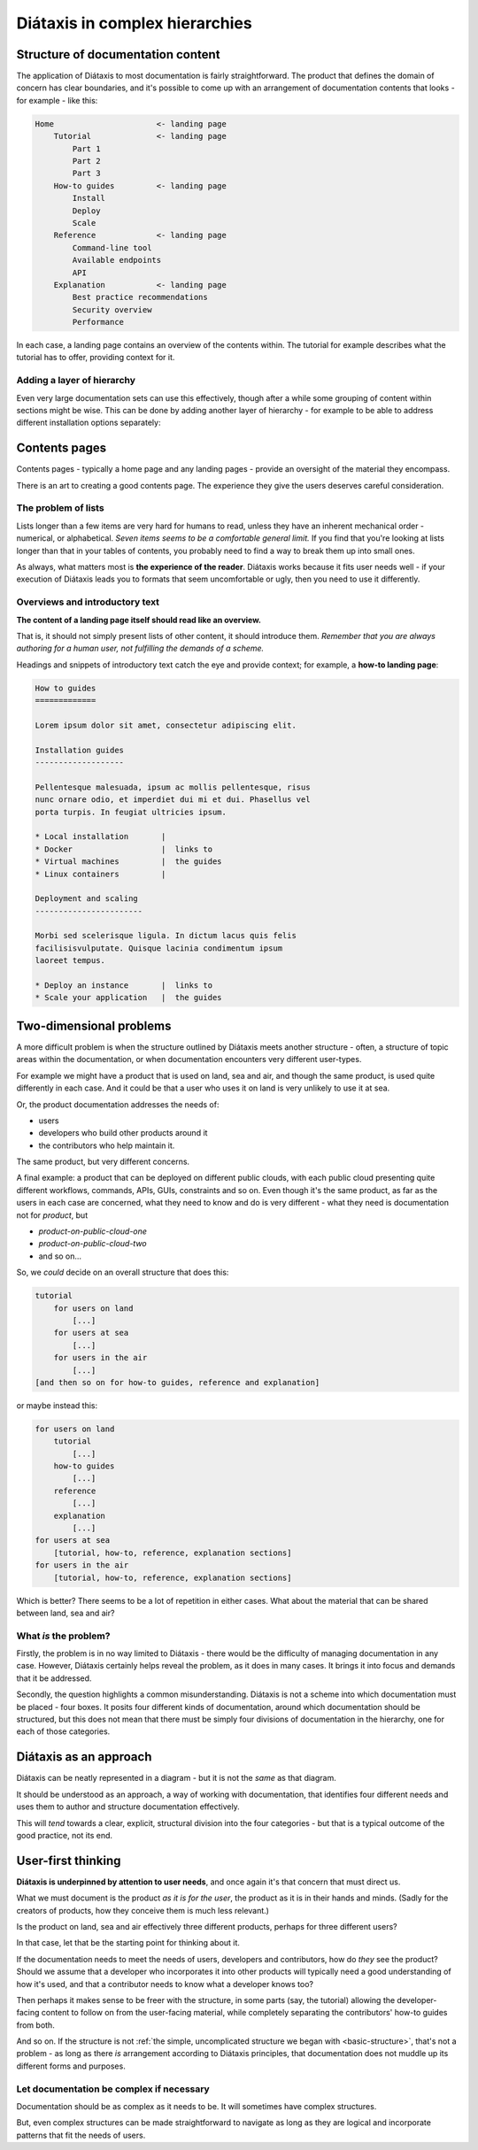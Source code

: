 .. _complex-documentation:

Diátaxis in complex hierarchies
==================================

.. _basic-structure:

Structure of documentation content
----------------------------------

The application of Diátaxis to most documentation is fairly straightforward.
The product that defines the domain of concern has clear boundaries, and it's
possible to come up with an arrangement of documentation contents that looks - for example - like this:

.. code-block:: text

    Home                      <- landing page
        Tutorial              <- landing page
            Part 1
            Part 2
            Part 3
        How-to guides         <- landing page
            Install
            Deploy
            Scale
        Reference             <- landing page
            Command-line tool
            Available endpoints
            API
        Explanation           <- landing page
            Best practice recommendations
            Security overview
            Performance

In each case, a landing page contains an overview of the contents within. The
tutorial for example describes what the tutorial has to offer, providing
context for it.

Adding a layer of hierarchy
~~~~~~~~~~~~~~~~~~~~~~~~~~~

Even very large documentation sets can use this effectively, though after a
while some grouping of content within sections might be wise. This can be done
by adding another layer of hierarchy - for example to be able to address
different installation options separately:

..  code-block:: text
    :emphasize-lines: 7-11

    Home                      <- landing page
        Tutorial              <- landing page
            Part 1
            Part 2
            Part 3
        How-to guides         <- landing page
            Install           <- landing page
                Local installation
                Docker
                Virtual machine
                Linux container
            Deploy
            Scale
        Reference             <- landing page
            Commandline tool
            Available endpoints
            API
        Explanation           <- landing page
            Best practice recommendations
            Security overview
            Performance


Contents pages 
--------------

Contents pages - typically a home page and any landing pages - provide an oversight of the material they encompass.

There is an art to creating a good contents page. The experience they give the users deserves careful consideration.


The problem of lists
~~~~~~~~~~~~~~~~~~~~

Lists longer than a few items are very hard for humans to read, unless they
have an inherent mechanical order - numerical, or alphabetical. *Seven items
seems to be a comfortable general limit.* If you find that you're looking at
lists longer than that in your tables of contents, you probably need to find a way to
break them up into small ones.

As always, what matters most is **the experience of the reader**. Diátaxis works
because it fits user needs well - if your execution of Diátaxis leads you to
formats that seem uncomfortable or ugly, then you need to use it
differently.

Overviews and introductory text
~~~~~~~~~~~~~~~~~~~~~~~~~~~~~~~

**The content of a landing page itself should read like an overview.**

That is, it should not simply present lists of other content, it should
introduce them. *Remember that you are always authoring for a human user, not
fulfilling the demands of a scheme.*

Headings and snippets of introductory text catch the eye and provide context;
for example, a **how-to landing page**:

..  code-block:: text

    How to guides
    =============

    Lorem ipsum dolor sit amet, consectetur adipiscing elit.

    Installation guides
    -------------------

    Pellentesque malesuada, ipsum ac mollis pellentesque, risus 
    nunc ornare odio, et imperdiet dui mi et dui. Phasellus vel 
    porta turpis. In feugiat ultricies ipsum.

    * Local installation       |
    * Docker                   |  links to
    * Virtual machines         |  the guides
    * Linux containers         |

    Deployment and scaling
    -----------------------

    Morbi sed scelerisque ligula. In dictum lacus quis felis 
    facilisisvulputate. Quisque lacinia condimentum ipsum 
    laoreet tempus.

    * Deploy an instance       |  links to
    * Scale your application   |  the guides


Two-dimensional problems
------------------------

A more difficult problem is when the structure outlined by Diátaxis meets
another structure - often, a structure of topic areas within the
documentation, or when documentation encounters very different user-types.

For example we might have a product that is used on land, sea and air, and
though the same product, is used quite differently in each case. And it could
be that a user who uses it on land is very unlikely to use it at sea.

Or, the product documentation addresses the needs of:

* users
* developers who build other products around it
* the contributors who help maintain it.

The same product, but very different concerns.

A final example: a product that can be deployed on different public clouds,
with each public cloud presenting quite different workflows, commands, APIs,
GUIs, constraints and so on. Even though it's the same product, as far as the
users in each case are concerned, what they need to know and do is very
different - what they need is documentation not for *product*,
but

* *product-on-public-cloud-one*
* *product-on-public-cloud-two*
* and so on...

So, we *could* decide on an overall structure that does this:

.. code-block:: text

    tutorial
        for users on land
            [...]
        for users at sea
            [...]
        for users in the air
            [...]
    [and then so on for how-to guides, reference and explanation]

or maybe instead this:

.. code-block:: text

    for users on land
        tutorial
            [...]
        how-to guides
            [...]
        reference
            [...]
        explanation
            [...]
    for users at sea
        [tutorial, how-to, reference, explanation sections]
    for users in the air
        [tutorial, how-to, reference, explanation sections]

Which is better? There seems to be a lot of repetition in either cases. What
about the material that can be shared between land, sea and air?


What *is* the problem?
~~~~~~~~~~~~~~~~~~~~~~

Firstly, the problem is in no way limited to Diátaxis - there would be the
difficulty of managing documentation in any case. However, Diátaxis certainly
helps reveal the problem, as it does in many cases. It brings it into focus
and demands that it be addressed.

Secondly, the question highlights a common misunderstanding. Diátaxis is not a
scheme into which documentation must be placed - four boxes. It posits four
different kinds of documentation, around which documentation should be
structured, but this does not mean that there must be simply four divisions
of documentation in the hierarchy, one for each of those categories.


Diátaxis as an approach
------------------------------------------

Diátaxis can be neatly represented in a diagram - but it is not
the *same* as that diagram.

It should be understood as an approach, a way of working with documentation,
that identifies four different needs and uses them to author and structure
documentation effectively.

This will *tend* towards a clear, explicit, structural division into the four
categories - but that is a typical outcome of the good practice, not its
end.


User-first thinking
------------------------------------------

**Diátaxis is underpinned by attention to user needs**, and once again it's that
concern that must direct us.

What we must document is the product *as it is for the user*, the product as
it is in their hands and minds. (Sadly for the creators of products, how they
conceive them is much less relevant.)

Is the product on land, sea and air effectively three different products,
perhaps for three different users?

In that case, let that be the starting point for thinking about it.

If the documentation needs to meet the needs of users, developers and
contributors, how do *they* see the product? Should we assume that a
developer who incorporates it into other products will typically need a good
understanding of how it's used, and that a contributor needs to know what
a developer knows too?

Then perhaps it makes sense to be freer with the structure, in some parts
(say, the tutorial) allowing the developer-facing content to follow on from
the user-facing material, while completely separating the contributors' how-to
guides from both.

And so on. If the structure is not :ref:`the simple, uncomplicated structure we
began with <basic-structure>`, that's not a problem - as long as there *is*
arrangement according to Diátaxis principles, that documentation does not
muddle up its different forms and purposes.


Let documentation be complex if necessary
~~~~~~~~~~~~~~~~~~~~~~~~~~~~~~~~~~~~~~~~~

Documentation should be as complex as it needs to be. It will sometimes
have complex structures. 

But, even complex structures can be made
straightforward to navigate as long as they are logical and incorporate
patterns that fit the needs of users.
